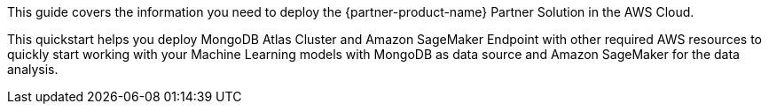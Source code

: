 This guide covers the information you need to deploy the {partner-product-name} Partner Solution in the AWS Cloud.

This quickstart helps you deploy MongoDB Atlas Cluster and Amazon SageMaker Endpoint with other required AWS resources to quickly start working with your Machine Learning models with MongoDB as data source and Amazon SageMaker for the data analysis.

// For advanced information about the product, troubleshooting, or additional functionality, refer to the https://{partner-solution-github-org}.github.io/{partner-solution-project-name}/operational/index.html[Operational Guide^].

// For information about using this Partner Solution for migrations, refer to the https://{partner-solution-github-org}.github.io/{partner-solution-project-name}/migration/index.html[Migration Guide^].
